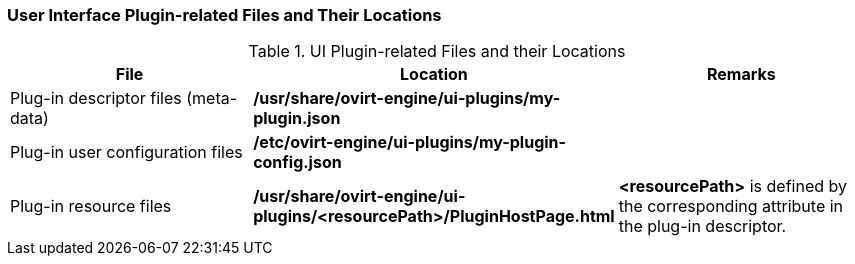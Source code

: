 [id="UI_Plugin-related_Files_and_their_Locations"]
=== User Interface Plugin-related Files and Their Locations


.UI Plugin-related Files and their Locations
[options="header"]
|===
|File |Location |Remarks
|Plug-in descriptor files (meta-data) |*/usr/share/ovirt-engine/ui-plugins/my-plugin.json* |
|Plug-in user configuration files |*/etc/ovirt-engine/ui-plugins/my-plugin-config.json* |
|Plug-in resource files |*/usr/share/ovirt-engine/ui-plugins/<resourcePath>/PluginHostPage.html* |*<resourcePath>* is defined by the corresponding attribute in the plug-in descriptor.
|===
